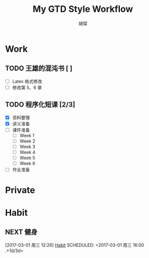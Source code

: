 #+TITLE: My GTD Style Workflow
#+AUTHOR: 胡琛

* Work
  
** TODO 王雄的混沌书 [ ]
   SCHEDULED: <2017-03-01 周三 14:00>
   :LOGBOOK:
   CLOCK: [2017-03-02 Thu 11:31]--[2017-03-02 Thu 11:56] =>  0:25
   :END:
   
   - [ ] Latex 格式修改
   - [ ] 修改第 5、6 章
  
** TODO 程序化短课 [2/3]
   SCHEDULED: <2017-03-01 周三 11:30>
   :LOGBOOK:
   CLOCK: [2017-03-01 周三 12:26]--[2017-03-01 周三 12:51] =>  0:25
   CLOCK: [2017-03-01 周三 11:31]--[2017-03-01 周三 11:56] =>  0:25
   :END:
    
    - [X] 资料整理
    - [X] 讲义准备
    - [ ] 课件准备
      - [ ] Week 1
      - [ ] Week 2
      - [ ] Week 3
      - [ ] Week 4
      - [ ] Week 5
      - [ ] Week 6
    - [ ] 作业准备

* Private

* Habit
** NEXT 健身
 [2017-03-01 周三 12:26]
 [[file:~/workflow/main/gtd.org::*Habit][Habit]]
 SCHEDULED: <2017-03-01 周三 16:00 .+1d/3d>
 :PROPERTIES:
 :STYLE: habit
 :REPEAT_TO_STATE: NEXT
 :END:
